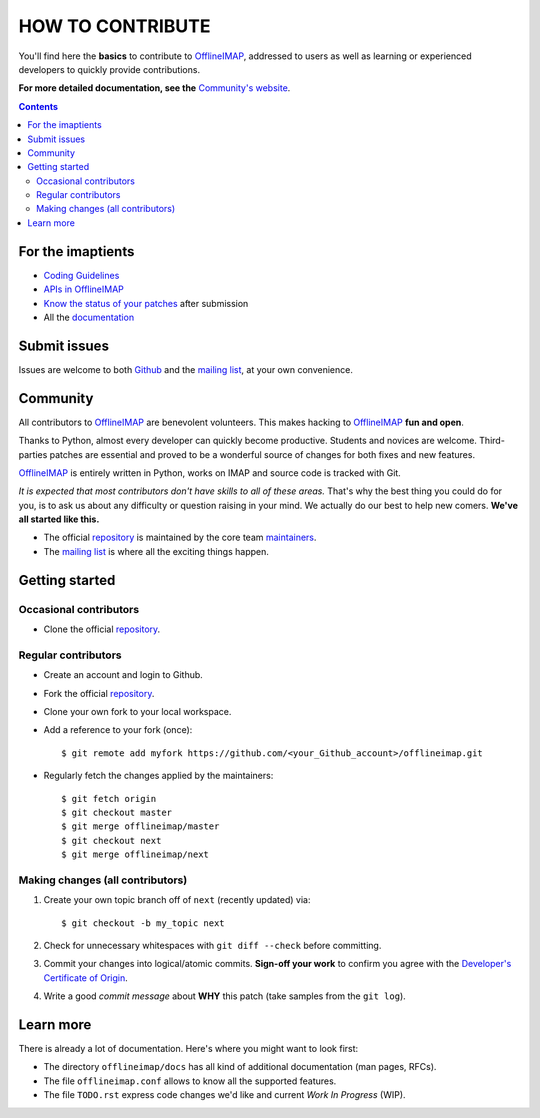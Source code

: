 .. -*- coding: utf-8 -*-
.. vim: spelllang=en ts=2 expandtab:

.. _OfflineIMAP: https://github.com/OfflineIMAP/offlineimap
.. _Github: https://github.com/OfflineIMAP/offlineimap
.. _repository: git://github.com/OfflineIMAP/offlineimap.git
.. _maintainers: https://github.com/OfflineIMAP/offlineimap/blob/next/MAINTAINERS.rst
.. _mailing list: http://lists.alioth.debian.org/mailman/listinfo/offlineimap-project
.. _Developer's Certificate of Origin: https://github.com/OfflineIMAP/offlineimap/blob/next/docs/doc-src/dco.rst
.. _Community's website: http://offlineimap.org
.. _APIs in OfflineIMAP: http://offlineimap.org/documentation.html#available-apis
.. _documentation: http://offlineimap.org/documentation.html
.. _Coding Guidelines: http://offlineimap.org/doc/CodingGuidelines.html
.. _Know the status of your patches: http://offlineimap.org/doc/GitAdvanced.html#know-the-status-of-your-patch-after-submission


=================
HOW TO CONTRIBUTE
=================

You'll find here the **basics** to contribute to OfflineIMAP_, addressed to
users as well as learning or experienced developers to quickly provide
contributions.

**For more detailed documentation, see the** `Community's website`_.

.. contents:: :depth: 3


For the imaptients
==================

- `Coding Guidelines`_
- `APIs in OfflineIMAP`_
- `Know the status of your patches`_ after submission
- All the `documentation`_


Submit issues
=============

Issues are welcome to both Github_ and the `mailing list`_, at your own
convenience.


Community
=========

All contributors to OfflineIMAP_ are benevolent volunteers. This makes hacking
to OfflineIMAP_ **fun and open**.

Thanks to Python, almost every developer can quickly become productive. Students
and novices are welcome. Third-parties patches are essential and proved to be a
wonderful source of changes for both fixes and new features.

OfflineIMAP_ is entirely written in Python, works on IMAP and source code is
tracked with Git.

*It is expected that most contributors don't have skills to all of these areas.*
That's why the best thing you could do for you, is to ask us about any
difficulty or question raising in your mind. We actually do our best to help new
comers. **We've all started like this.**

- The official repository_ is maintained by the core team maintainers_.

- The `mailing list`_ is where all the exciting things happen.


Getting started
===============

Occasional contributors
-----------------------

* Clone the official repository_.

Regular contributors
--------------------

* Create an account and login to Github.
* Fork the official repository_.
* Clone your own fork to your local workspace.
* Add a reference to your fork (once)::

  $ git remote add myfork https://github.com/<your_Github_account>/offlineimap.git

* Regularly fetch the changes applied by the maintainers::

  $ git fetch origin
  $ git checkout master
  $ git merge offlineimap/master
  $ git checkout next
  $ git merge offlineimap/next


Making changes (all contributors)
---------------------------------

1. Create your own topic branch off of ``next`` (recently updated) via::

   $ git checkout -b my_topic next

2. Check for unnecessary whitespaces with ``git diff --check`` before committing.
3. Commit your changes into logical/atomic commits.  **Sign-off your work** to
   confirm you agree with the `Developer's Certificate of Origin`_.
4. Write a good *commit message* about **WHY** this patch (take samples from
   the ``git log``).


Learn more
==========

There is already a lot of documentation. Here's where you might want to look
first:

- The directory ``offlineimap/docs`` has all kind of additional documentation
  (man pages, RFCs).

- The file ``offlineimap.conf`` allows to know all the supported features.

- The file ``TODO.rst`` express code changes we'd like and current *Work In
  Progress* (WIP).

